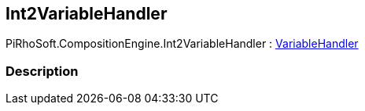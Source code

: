 [#reference/int2-variable-handler]

## Int2VariableHandler

PiRhoSoft.CompositionEngine.Int2VariableHandler : <<reference/variable-handler.html,VariableHandler>>

### Description

